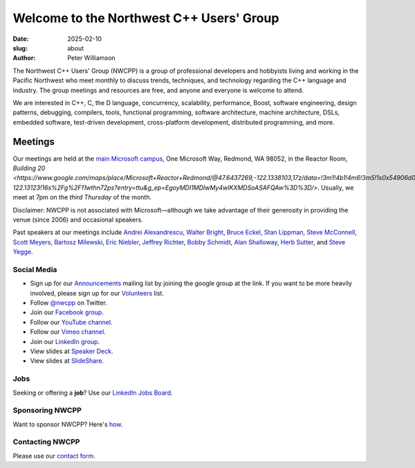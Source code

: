 Welcome to the Northwest C++ Users' Group
#########################################

:date: 2025-02-10
:slug: about
:author: Peter Williamson

The Northwest C++ Users' Group (NWCPP) is a group of professional developers and hobbyists
living and working in the Pacific Northwest
who meet monthly to discuss trends, techniques, and technology
regarding the C++ language and industry.
The group meetings and resources are free, and anyone and everyone is welcome to attend.

We are interested in C++, C, the D language, concurrency, scalability,
performance, Boost, software engineering, design patterns, debugging,
compilers, tools, functional programming, software architecture,
machine architecture, DSLs, embedded software, test-driven development,
cross-platform development, distributed programming, and more.

Meetings
~~~~~~~~

Our meetings are held at the
`main Microsoft campus </images/MicrosoftMainCampusMap.jpg>`_,
One Microsoft Way, Redmond, WA 98052,
in the Reactor Room, `Building 20 <https://www.google.com/maps/place/Microsoft+Reactor+Redmond/@47.6437269,-122.1338103,17z/data=!3m1!4b1!4m6!3m5!1s0x54906d0048713c8d:0xf54a3d953253f8c9!8m2!3d47.6437233!4d-122.13123!16s%2Fg%2F11wthn72ps?entry=ttu&g_ep=EgoyMDI1MDIwMy4wIKXMDSoASAFQAw%3D%3D/>`.
Usually, we meet at 7pm on the *third Thursday* of the month.

Disclaimer: NWCPP is not associated with Microsoft—\
although we take advantage of their generosity
in providing the venue (since 2006) and occasional speakers.

Past speakers at our meetings include
`Andrei Alexandrescu <http://www.moderncppdesign.com>`_,
`Walter Bright <http://www.walterbright.com/>`_,
`Bruce Eckel <http://www.bruceeckel.com/>`_,
`Stan Lippman <http://blogs.msdn.com/slippman>`_,
`Steve McConnell <http://www.construx.com/>`_,
`Scott Meyers <http://www.aristeia.com/>`_,
`Bartosz Milewski <http://bartoszmilewski.com/>`_,
`Eric Niebler <http://ericniebler.com/>`_,
`Jeffrey Richter <http://www.wintellect.com/CS/blogs/jeffreyr/default.aspx>`_,
`Bobby Schmidt <http://www.linkedin.com/in/rhschmidt>`_,
`Alan Shalloway <http://www.netobjectives.com/bio-alan-shalloway>`_,
`Herb Sutter <http://www.gotw.ca/>`_,
and
`Steve Yegge <http://steve-yegge.blogspot.com/>`_.

.. _social-media:

Social Media
^^^^^^^^^^^^

* Sign up for our `Announcements <http://groups.google.com/group/NwcppAnnounce>`_ mailing list by joining the google group at the link.
  If you want to be more heavily involved, please sign up for our `Volunteers <http://groups.google.com/group/nwcpp-volunteers>`_ list.
* Follow `@nwcpp <http://twitter.com/nwcpp>`_ on Twitter.
* Join our `Facebook group <http://www.facebook.com/group.php?gid=344125680930>`_.
* Follow our `YouTube channel <http://www.youtube.com/user/NWCPP>`_.
* Follow our `Vimeo channel <https://vimeo.com/nwcpp>`_.
* Join our `LinkedIn group <https://www.linkedin.com/groups/2770106/>`_.
* View slides at `Speaker Deck <https://speakerdeck.com/nwcpp>`_.
* View slides at `SlideShare <http://www.slideshare.net/nwcpp>`_.

Jobs
^^^^

Seeking or offering a **job**?
Use our `LinkedIn Jobs Board
<http://www.linkedin.com/groupAnswers?viewQuestions=&gid=2770106&forumID=5&sik=1268291239461>`_.

Sponsoring NWCPP
^^^^^^^^^^^^^^^^

Want to sponsor NWCPP?
Here's `how <{filename}/about/sponsors-howto.rst>`_.

Contacting NWCPP
^^^^^^^^^^^^^^^^

Please use our `contact form <{filename}/about/contact.rst>`_.
